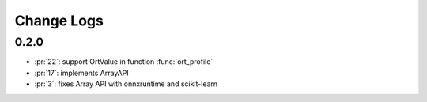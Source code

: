 Change Logs
===========

0.2.0
+++++

* :pr:`22`: support OrtValue in function :func:`ort_profile`
* :pr:`17`: implements ArrayAPI
* :pr:`3`: fixes Array API with onnxruntime and scikit-learn
